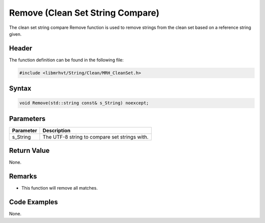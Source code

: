 Remove (Clean Set String Compare)
=================================
The clean set string compare Remove function is used to remove strings from the 
clean set based on a reference string given.

Header
------
The function definition can be found in the following file:

.. code-block:: c

    #include <libmrhvt/String/Clean/MRH_CleanSet.h>


Syntax
------
.. code-block:: c

    void Remove(std::string const& s_String) noexcept;


Parameters
----------
.. list-table::
    :header-rows: 1

    * - Parameter
      - Description
    * - s_String
      - The UTF-8 string to compare set strings with.


Return Value
------------
None.

Remarks
-------
* This function will remove all matches.

Code Examples
-------------
None.